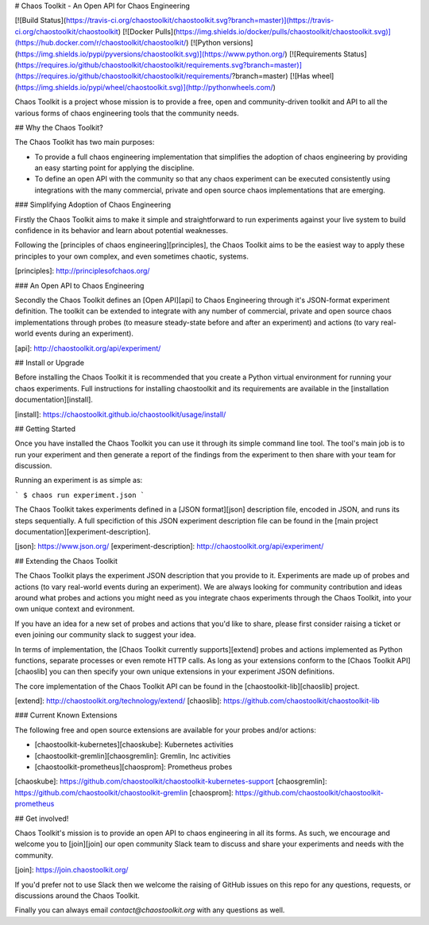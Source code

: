 # Chaos Toolkit - An Open API for Chaos Engineering

[![Build Status](https://travis-ci.org/chaostoolkit/chaostoolkit.svg?branch=master)](https://travis-ci.org/chaostoolkit/chaostoolkit)
[![Docker Pulls](https://img.shields.io/docker/pulls/chaostoolkit/chaostoolkit.svg)](https://hub.docker.com/r/chaostoolkit/chaostoolkit/)
[![Python versions](https://img.shields.io/pypi/pyversions/chaostoolkit.svg)](https://www.python.org/)
[![Requirements Status](https://requires.io/github/chaostoolkit/chaostoolkit/requirements.svg?branch=master)](https://requires.io/github/chaostoolkit/chaostoolkit/requirements/?branch=master)
[![Has wheel](https://img.shields.io/pypi/wheel/chaostoolkit.svg)](http://pythonwheels.com/)

Chaos Toolkit is a project whose mission is to provide a free, open and community-driven toolkit and API to all the various forms of chaos engineering tools that the community needs.

## Why the Chaos Toolkit?

The Chaos Toolkit has two main purposes:

* To provide a full chaos engineering implementation that simplifies the adoption of chaos engineering by providing an easy starting point for applying the discipline.
* To define an open API with the community so that any chaos experiment can be executed consistently using integrations with the many commercial, private and open source chaos implementations that are emerging.

### Simplifying Adoption of Chaos Engineering

Firstly the Chaos Toolkit aims to make it simple and straightforward to run
experiments against your live system to build confidence in its behavior and learn about
potential weaknesses.

Following the 
[principles of chaos engineering][principles], the Chaos Toolkit aims to be the easiest way to apply these principles to your own complex, and even sometimes chaotic, systems.

[principles]: http://principlesofchaos.org/

### An Open API to Chaos Engineering

Secondly the Chaos Toolkit defines an [Open API][api] to Chaos Engineering through it's JSON-format experiment definition. The toolkit can be extended to integrate with any number of commercial, private and open source chaos implementations through probes (to measure steady-state before and after an experiment) and actions (to vary real-world events during an experiment).

[api]: http://chaostoolkit.org/api/experiment/

## Install or Upgrade

Before installing the Chaos Toolkit it is recommended that you create a Python virtual environment for running your chaos experiments. Full instructions for installing chaostoolkit and its requirements are available in the [installation documentation][install].

[install]: https://chaostoolkit.github.io/chaostoolkit/usage/install/

## Getting Started

Once you have installed the Chaos Toolkit you can use it through its simple command line tool. The tool's main job is to run your experiment and then 
generate a report of the findings from the experiment to then share with your team for discussion.

Running an experiment is as simple as:

```
$ chaos run experiment.json
```

The Chaos Toolkit takes experiments defined in a [JSON format][json] description file, encoded in JSON, and runs its steps sequentially. A full specifiction of this JSON experiment description file can be found in the [main project documentation][experiment-description].

[json]: https://www.json.org/
[experiment-description]: http://chaostoolkit.org/api/experiment/

## Extending the Chaos Toolkit

The Chaos Toolkit plays the experiment JSON description that you provide to it. 
Experiments are made up of probes and actions (to vary real-world events during an experiment). We are always looking for community contribution and ideas around
what probes and actions you might need as you integrate chaos experiments through the Chaos Toolkit, into your own unique context and evironment.

If you have an idea for a new set of probes and actions that you'd like to share, please first consider raising a ticket or even joining our community slack to suggest your idea.

In terms of implementation, the [Chaos Toolkit currently supports][extend] probes and actions implemented as Python functions, separate processes or even remote HTTP calls. As long as your extensions conform to the [Chaos Toolkit API][chaoslib] you can then specify your own unique extensions in your experiment JSON definitions. 

The core implementation of the Chaos Toolkit API can be found in the [chaostoolkit-lib][chaoslib] project.

[extend]: http://chaostoolkit.org/technology/extend/
[chaoslib]: https://github.com/chaostoolkit/chaostoolkit-lib

### Current Known Extensions

The following free and open source extensions are available for your probes and/or actions:

* [chaostoolkit-kubernetes][chaoskube]: Kubernetes activities
* [chaostoolkit-gremlin][chaosgremlin]: Gremlin, Inc activities
* [chaostoolkit-prometheus][chaosprom]: Prometheus probes

[chaoskube]: https://github.com/chaostoolkit/chaostoolkit-kubernetes-support
[chaosgremlin]: https://github.com/chaostoolkit/chaostoolkit-gremlin
[chaosprom]: https://github.com/chaostoolkit/chaostoolkit-prometheus

## Get involved!

Chaos Toolkit's mission is to provide an open API to chaos engineering in all its forms. As such, we encourage and welcome you  to [join][join] our open community Slack team to discuss and share your experiments and needs with the community.

[join]: https://join.chaostoolkit.org/

If you'd prefer not to use Slack then we welcome the raising of GitHub issues on this repo for any questions, requests, or discussions around the Chaos Toolkit.

Finally you can always email `contact@chaostoolkit.org` with any questions as well.


